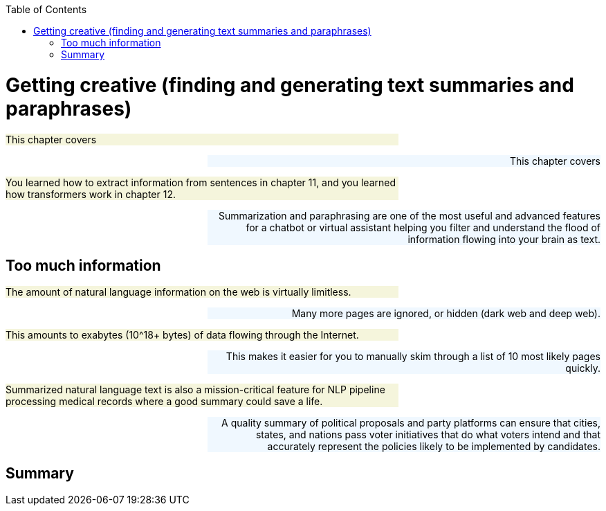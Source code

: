 
:toc: left
:toclevels: 6

++++
  <style>
  .first-sentence {
    text-align: left;
    margin-left: 0%;
    margin-right: auto;
    width: 66%;
    background: Beige;
  }
  .last-sentence {
    text-align: right;
    margin-left: auto;
    margin-right: 0%;
    width: 66%;
    background: AliceBlue;
  }
  </style>
++++
= Getting creative (finding and generating text summaries and paraphrases)
[.first-sentence]
This chapter covers

[.last-sentence]
This chapter covers

[.first-sentence]
You learned how to extract information from sentences in chapter 11, and you learned how transformers work in chapter 12.

[.last-sentence]
Summarization and paraphrasing are one of the most useful and advanced features for a chatbot or virtual assistant helping you filter and understand the flood of information flowing into your brain as text.

== Too much information
[.first-sentence]
The amount of natural language information on the web is virtually limitless.

[.last-sentence]
Many more pages are ignored, or hidden (dark web and deep web).

[.first-sentence]
This amounts to exabytes (10^18+ bytes) of data flowing through the Internet.

[.last-sentence]
This makes it easier for you to manually skim through a list of 10 most likely pages quickly.

[.first-sentence]
Summarized natural language text is also a mission-critical feature for NLP pipeline processing medical records where a good summary could save a life.

[.last-sentence]
A quality summary of political proposals and party platforms can ensure that cities, states, and nations pass voter initiatives that do what voters intend and that accurately represent the policies likely to be implemented by candidates.

== Summary
